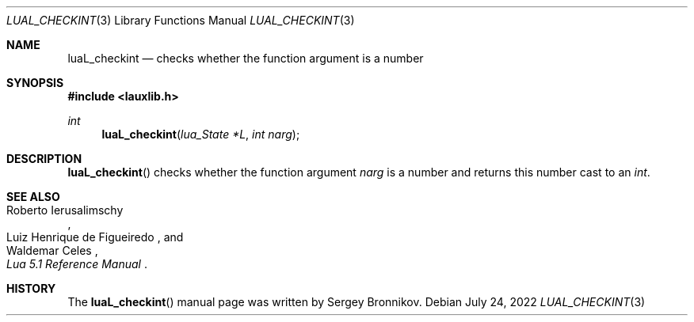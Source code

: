 .Dd $Mdocdate: July 24 2022 $
.Dt LUAL_CHECKINT 3
.Os
.Sh NAME
.Nm luaL_checkint
.Nd checks whether the function argument is a number
.Sh SYNOPSIS
.In lauxlib.h
.Ft int
.Fn luaL_checkint "lua_State *L" "int narg"
.Sh DESCRIPTION
.Fn luaL_checkint
checks whether the function argument
.Fa narg
is a number and returns this number cast to an
.Em int         .
.Sh SEE ALSO
.Rs
.%A Roberto Ierusalimschy
.%A Luiz Henrique de Figueiredo
.%A Waldemar Celes
.%T Lua 5.1 Reference Manual
.Re
.Sh HISTORY
The
.Fn luaL_checkint
manual page was written by Sergey Bronnikov.
